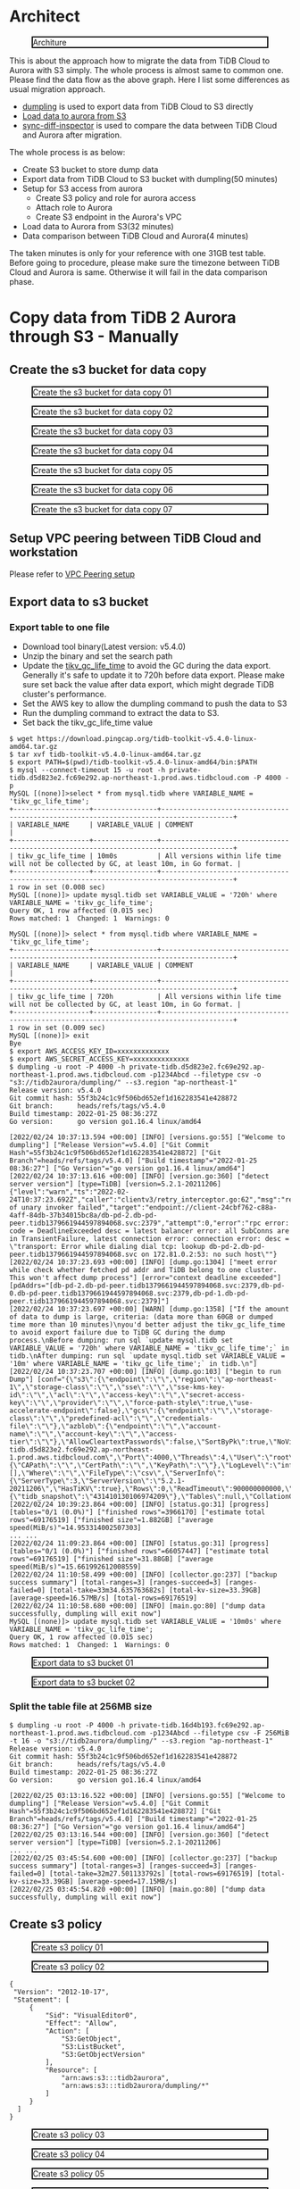#+OPTIONS: \n:t
#+OPTIONS: ^:nil
* Architect
  #+CAPTION: Architure
  #+ATTR_HTML: :width 800 :style border:2px solid black;
  [[./png/architecture.aurora.copy.png]]

  This is about the approach how to migrate the data from TiDB Cloud to Aurora with S3 simply. The whole process is almost same to common one. Please find the data flow as the above graph. Here I list some differences as usual migration approach.
  + [[https://docs.pingcap.com/tidb/stable/dumpling-overview][dumpling]] is used to export data from TiDB Cloud to S3 directly
  + [[https://docs.aws.amazon.com/AmazonRDS/latest/AuroraUserGuide/AuroraMySQL.Integrating.LoadFromS3.html][Load data to aurora from S3]]
  + [[https://docs.pingcap.com/tidb/stable/sync-diff-inspector-overview][sync-diff-inspector]] is used to compare the data between TiDB Cloud and Aurora after migration.
  The whole process is as below:
  + Create S3 bucket to store dump data
  + Export data from TiDB Cloud to S3 bucket with dumpling(50 minutes)
  + Setup for S3 access from aurora
    - Create S3 policy and role for aurora access
    - Attach role to Aurora
    - Create S3 endpoint in the Aurora's VPC
  + Load data to Aurora from S3(32 minutes)
  + Data comparison between TiDB Cloud and Aurora(4 minutes)
  The taken minutes is only for your reference with one 31GB test table.
  Before going to procedure, please make sure the timezone between TiDB Cloud and Aurora is same. Otherwise it will fail in the data comparison phase.

* Copy data from TiDB 2 Aurora through S3 - Manually
** Create the s3 bucket for data copy
   #+CAPTION: Create the s3 bucket for data copy 01
   #+attr_html: :width 800px :style border:2px solid black;
   #+attr_latex: :width 800px
   [[./png/copyDataTiDB2AuroraS3/01.s3.bucket.01.png]]
   #+CAPTION: Create the s3 bucket for data copy 02
   #+attr_html: :width 800px :style border:2px solid black;
   #+attr_latex: :width 800px
   [[./png/copyDataTiDB2AuroraS3/01.s3.bucket.02.png]]
   #+CAPTION: Create the s3 bucket for data copy 03
   #+attr_html: :width 800px :style border:2px solid black;
   #+attr_latex: :width 800px
   [[./png/copyDataTiDB2AuroraS3/01.s3.bucket.03.png]]
   #+CAPTION: Create the s3 bucket for data copy 04
   #+attr_html: :width 800px :style border:2px solid black;
   #+attr_latex: :width 800px
   [[./png/copyDataTiDB2AuroraS3/01.s3.bucket.04.png]]
   #+CAPTION: Create the s3 bucket for data copy 05
   #+attr_html: :width 800px :style border:2px solid black;
   #+attr_latex: :width 800px
   [[./png/copyDataTiDB2AuroraS3/01.s3.bucket.05.png]]
   #+CAPTION: Create the s3 bucket for data copy 06
   #+attr_html: :width 800px :style border:2px solid black;
   #+attr_latex: :width 800px
   [[./png/copyDataTiDB2AuroraS3/01.s3.bucket.06.png]]
   #+CAPTION: Create the s3 bucket for data copy 07
   #+attr_html: :width 800px :style border:2px solid black;
   #+attr_latex: :width 800px
   [[./png/copyDataTiDB2AuroraS3/01.s3.bucket.07.png]]
** Setup VPC peering between TiDB Cloud and workstation
   Please refer to [[https://docs.pingcap.com/tidbcloud/public-preview/set-up-vpc-peering-connections][VPC Peering setup]]
** Export data to s3 bucket
*** Export table to one file
    + Download tool binary(Latest version: v5.4.0)
    + Unzip the binary and set the search path
    + Update the [[https://docs.pingcap.com/tidb/stable/garbage-collection-configuration][tikv_gc_life_time]] to avoid the GC during the data export. Generally it's safe to update it to 720h before data export. Please make sure set back the value after data export, which might degrade TiDB cluster's performance.
    + Set the AWS key to allow the dumpling command to push the data to S3
    + Run the dumpling command to extract the data to S3.
    + Set back the tikv_gc_life_time value
   #+BEGIN_SRC
$ wget https://download.pingcap.org/tidb-toolkit-v5.4.0-linux-amd64.tar.gz
$ tar xvf tidb-toolkit-v5.4.0-linux-amd64.tar.gz
$ export PATH=$(pwd)/tidb-toolkit-v5.4.0-linux-amd64/bin:$PATH
$ mysql --connect-timeout 15 -u root -h private-tidb.d5d823e2.fc69e292.ap-northeast-1.prod.aws.tidbcloud.com -P 4000 -p
MySQL [(none)]>select * from mysql.tidb where VARIABLE_NAME = 'tikv_gc_life_time';
+-------------------+----------------+----------------------------------------------------------------------------------------+
| VARIABLE_NAME     | VARIABLE_VALUE | COMMENT                                                                                |
+-------------------+----------------+----------------------------------------------------------------------------------------+
| tikv_gc_life_time | 10m0s          | All versions within life time will not be collected by GC, at least 10m, in Go format. |
+-------------------+----------------+----------------------------------------------------------------------------------------+
1 row in set (0.008 sec)
MySQL [(none)]> update mysql.tidb set VARIABLE_VALUE = '720h' where VARIABLE_NAME = 'tikv_gc_life_time';
Query OK, 1 row affected (0.015 sec)
Rows matched: 1  Changed: 1  Warnings: 0

MySQL [(none)]> select * from mysql.tidb where VARIABLE_NAME = 'tikv_gc_life_time';
+-------------------+----------------+----------------------------------------------------------------------------------------+
| VARIABLE_NAME     | VARIABLE_VALUE | COMMENT                                                                                |
+-------------------+----------------+----------------------------------------------------------------------------------------+
| tikv_gc_life_time | 720h           | All versions within life time will not be collected by GC, at least 10m, in Go format. |
+-------------------+----------------+----------------------------------------------------------------------------------------+
1 row in set (0.009 sec)
MySQL [(none)]> exit
Bye
$ export AWS_ACCESS_KEY_ID=xxxxxxxxxxxxx
$ export AWS_SECRET_ACCESS_KEY=xxxxxxxxxxxxxx
$ dumpling -u root -P 4000 -h private-tidb.d5d823e2.fc69e292.ap-northeast-1.prod.aws.tidbcloud.com -p1234Abcd --filetype csv -o "s3://tidb2aurora/dumpling/" --s3.region "ap-northeast-1"
Release version: v5.4.0
Git commit hash: 55f3b24c1c9f506bd652ef1d162283541e428872
Git branch:      heads/refs/tags/v5.4.0
Build timestamp: 2022-01-25 08:36:27Z
Go version:      go version go1.16.4 linux/amd64

[2022/02/24 10:37:13.594 +00:00] [INFO] [versions.go:55] ["Welcome to dumpling"] ["Release Version"=v5.4.0] ["Git Commit Hash"=55f3b24c1c9f506bd652ef1d162283541e428872] ["Git Branch"=heads/refs/tags/v5.4.0] ["Build timestamp"="2022-01-25 08:36:27"] ["Go Version"="go version go1.16.4 linux/amd64"]
[2022/02/24 10:37:13.616 +00:00] [INFO] [version.go:360] ["detect server version"] [type=TiDB] [version=5.2.1-20211206]
{"level":"warn","ts":"2022-02-24T10:37:23.692Z","caller":"clientv3/retry_interceptor.go:62","msg":"retrying of unary invoker failed","target":"endpoint://client-24cbf762-c88a-4aff-84db-37b34015bc8a/db-pd-2.db-pd-peer.tidb1379661944597894068.svc:2379","attempt":0,"error":"rpc error: code = DeadlineExceeded desc = latest balancer error: all SubConns are in TransientFailure, latest connection error: connection error: desc = \"transport: Error while dialing dial tcp: lookup db-pd-2.db-pd-peer.tidb1379661944597894068.svc on 172.81.0.2:53: no such host\""}
[2022/02/24 10:37:23.693 +00:00] [INFO] [dump.go:1304] ["meet error while check whether fetched pd addr and TiDB belong to one cluster. This won't affect dump process"] [error="context deadline exceeded"] [pdAddrs="[db-pd-2.db-pd-peer.tidb1379661944597894068.svc:2379,db-pd-0.db-pd-peer.tidb1379661944597894068.svc:2379,db-pd-1.db-pd-peer.tidb1379661944597894068.svc:2379]"]
[2022/02/24 10:37:23.697 +00:00] [WARN] [dump.go:1358] ["If the amount of data to dump is large, criteria: (data more than 60GB or dumped time more than 10 minutes)\nyou'd better adjust the tikv_gc_life_time to avoid export failure due to TiDB GC during the dump process.\nBefore dumping: run sql `update mysql.tidb set VARIABLE_VALUE = '720h' where VARIABLE_NAME = 'tikv_gc_life_time';` in tidb.\nAfter dumping: run sql `update mysql.tidb set VARIABLE_VALUE = '10m' where VARIABLE_NAME = 'tikv_gc_life_time';` in tidb.\n"]
[2022/02/24 10:37:23.707 +00:00] [INFO] [dump.go:103] ["begin to run Dump"] [conf="{\"s3\":{\"endpoint\":\"\",\"region\":\"ap-northeast-1\",\"storage-class\":\"\",\"sse\":\"\",\"sse-kms-key-id\":\"\",\"acl\":\"\",\"access-key\":\"\",\"secret-access-key\":\"\",\"provider\":\"\",\"force-path-style\":true,\"use-accelerate-endpoint\":false},\"gcs\":{\"endpoint\":\"\",\"storage-class\":\"\",\"predefined-acl\":\"\",\"credentials-file\":\"\"},\"azblob\":{\"endpoint\":\"\",\"account-name\":\"\",\"account-key\":\"\",\"access-tier\":\"\"},\"AllowCleartextPasswords\":false,\"SortByPk\":true,\"NoViews\":true,\"NoHeader\":false,\"NoSchemas\":false,\"NoData\":false,\"CompleteInsert\":false,\"TransactionalConsistency\":true,\"EscapeBackslash\":true,\"DumpEmptyDatabase\":true,\"PosAfterConnect\":false,\"CompressType\":0,\"Host\":\"private-tidb.d5d823e2.fc69e292.ap-northeast-1.prod.aws.tidbcloud.com\",\"Port\":4000,\"Threads\":4,\"User\":\"root\",\"Security\":{\"CAPath\":\"\",\"CertPath\":\"\",\"KeyPath\":\"\"},\"LogLevel\":\"info\",\"LogFile\":\"\",\"LogFormat\":\"text\",\"OutputDirPath\":\"s3://tidb2aurora/dumpling/\",\"StatusAddr\":\":8281\",\"Snapshot\":\"431410130106974209\",\"Consistency\":\"snapshot\",\"CsvNullValue\":\"\\\\N\",\"SQL\":\"\",\"CsvSeparator\":\",\",\"CsvDelimiter\":\"\\\"\",\"Databases\":[],\"Where\":\"\",\"FileType\":\"csv\",\"ServerInfo\":{\"ServerType\":3,\"ServerVersion\":\"5.2.1-20211206\",\"HasTiKV\":true},\"Rows\":0,\"ReadTimeout\":900000000000,\"TiDBMemQuotaQuery\":0,\"FileSize\":0,\"StatementSize\":1000000,\"SessionParams\":{\"tidb_snapshot\":\"431410130106974209\"},\"Tables\":null,\"CollationCompatible\":\"loose\"}"]
[2022/02/24 10:39:23.864 +00:00] [INFO] [status.go:31] [progress] [tables="0/1 (0.0%)"] ["finished rows"=3966170] ["estimate total rows"=69176519] ["finished size"=1.882GB] ["average speed(MiB/s)"=14.953314002507303]
... ...
[2022/02/24 11:09:23.864 +00:00] [INFO] [status.go:31] [progress] [tables="0/1 (0.0%)"] ["finished rows"=66057447] ["estimate total rows"=69176519] ["finished size"=31.88GB] ["average speed(MiB/s)"=15.661992612008559]
[2022/02/24 11:10:58.499 +00:00] [INFO] [collector.go:237] ["backup success summary"] [total-ranges=3] [ranges-succeed=3] [ranges-failed=0] [total-take=33m34.635763682s] [total-kv-size=33.39GB] [average-speed=16.57MB/s] [total-rows=69176519]
[2022/02/24 11:10:58.680 +00:00] [INFO] [main.go:80] ["dump data successfully, dumpling will exit now"]
MySQL [(none)]> update mysql.tidb set VARIABLE_VALUE = '10m0s' where VARIABLE_NAME = 'tikv_gc_life_time';
Query OK, 1 row affected (0.015 sec)
Rows matched: 1  Changed: 1  Warnings: 0
   #+END_SRC

   #+CAPTION: Export data to s3 bucket 01
   #+attr_html: :width 800px :style border:2px solid black;
   #+attr_latex: :width 800px
   [[./png/copyDataTiDB2AuroraS3/02.data.export.s3.01.png]]
    #+CAPTION: Export data to s3 bucket 02
   #+attr_html: :width 800px :style border:2px solid black;
   #+attr_latex: :width 800px
   [[./png/copyDataTiDB2AuroraS3/02.data.export.s3.02.png]]

*** Split the table file at 256MB size
   #+BEGIN_SRC
$ dumpling -u root -P 4000 -h private-tidb.16d4b193.fc69e292.ap-northeast-1.prod.aws.tidbcloud.com -p1234Abcd --filetype csv -F 256MiB -t 16 -o "s3://tidb2aurora/dumpling/" --s3.region "ap-northeast-1"
Release version: v5.4.0                                                                                                                                                                                     Git commit hash: 55f3b24c1c9f506bd652ef1d162283541e428872
Git branch:      heads/refs/tags/v5.4.0                                                                                                                                                                     
Build timestamp: 2022-01-25 08:36:27Z
Go version:      go version go1.16.4 linux/amd64
                                                   
[2022/02/25 03:13:16.522 +00:00] [INFO] [versions.go:55] ["Welcome to dumpling"] ["Release Version"=v5.4.0] ["Git Commit Hash"=55f3b24c1c9f506bd652ef1d162283541e428872] ["Git Branch"=heads/refs/tags/v5.4.0] ["Build timestamp"="2022-01-25 08:36:27"] ["Go Version"="go version go1.16.4 linux/amd64"]
[2022/02/25 03:13:16.544 +00:00] [INFO] [version.go:360] ["detect server version"] [type=TiDB] [version=5.2.1-20211206]
... ...
[2022/02/25 03:45:54.600 +00:00] [INFO] [collector.go:237] ["backup success summary"] [total-ranges=3] [ranges-succeed=3] [ranges-failed=0] [total-take=32m27.501133792s] [total-rows=69176519] [total-kv-size=33.39GB] [average-speed=17.15MB/s]
[2022/02/25 03:45:54.820 +00:00] [INFO] [main.go:80] ["dump data successfully, dumpling will exit now"]
   #+END_SRC
   
** Create s3 policy
   #+CAPTION: Create s3 policy 01
   #+attr_html: :width 800px :style border:2px solid black;
   #+attr_latex: :width 800px
   [[./png/copyDataTiDB2AuroraS3/03.policy.01.png]]
   #+CAPTION: Create s3 policy 02
   #+attr_html: :width 800px :style border:2px solid black;
   #+attr_latex: :width 800px
   [[./png/copyDataTiDB2AuroraS3/03.policy.02.png]]
   #+BEGIN_SRC
   {
    "Version": "2012-10-17",
    "Statement": [
        {
            "Sid": "VisualEditor0",
            "Effect": "Allow",
            "Action": [
                "S3:GetObject",
                "S3:ListBucket",
                "S3:GetObjectVersion"
            ],
            "Resource": [
                "arn:aws:s3:::tidb2aurora",
                "arn:aws:s3:::tidb2aurora/dumpling/*"
            ]
        }
     ]
   }
   #+END_SRC

   #+CAPTION: Create s3 policy 03
   #+attr_html: :width 800px :style border:2px solid black;
   #+attr_latex: :width 800px
   [[./png/copyDataTiDB2AuroraS3/03.policy.03.png]]
   #+CAPTION: Create s3 policy 04
   #+attr_html: :width 800px :style border:2px solid black;
   #+attr_latex: :width 800px
   [[./png/copyDataTiDB2AuroraS3/03.policy.04.png]]
   #+CAPTION: Create s3 policy 05
   #+attr_html: :width 800px :style border:2px solid black;
   #+attr_latex: :width 800px
   [[./png/copyDataTiDB2AuroraS3/03.policy.05.png]]
   #+CAPTION: Create s3 policy 06
   #+attr_html: :width 800px :style border:2px solid black;
   #+attr_latex: :width 800px
   [[./png/copyDataTiDB2AuroraS3/03.policy.06.png]]
** Allow aurora to access S3 storage
   In order to allow AURORA to access S3 storage, first need to open S3 to AURORA. If the DB is deployed in the private subnets, we have to create the endpoint in the AURORA's VPC. Second, create the role/policy to grant the permission to AURORA.  Once these two steps are completed, we can start the data import.
*** Create S3 endpoint for aurora
   #+CAPTION: Create endpoint for aurora 01
   #+attr_html: :width 800px :style border:2px solid black;
   #+attr_latex: :width 800px
   [[./png/copyDataTiDB2AuroraS3/07.rds.endpoint.01.png]]
   #+CAPTION: Create endpoint for aurora 02
   #+attr_html: :width 800px :style border:2px solid black;
   #+attr_latex: :width 800px
   [[./png/copyDataTiDB2AuroraS3/07.rds.endpoint.02.png]]
   #+CAPTION: Create endpoint for aurora 03
   #+attr_html: :width 800px :style border:2px solid black;
   #+attr_latex: :width 800px
   [[./png/copyDataTiDB2AuroraS3/07.rds.endpoint.03.png]]
   #+CAPTION: Create endpoint for aurora 04
   #+attr_html: :width 800px :style border:2px solid black;
   #+attr_latex: :width 800px
   [[./png/copyDataTiDB2AuroraS3/07.rds.endpoint.04.png]]   
*** Create s3 role attach to Aurora
   #+CAPTION: Create s3 role attach to Aurora 01
   #+attr_html: :width 800px :style border:2px solid black;
   #+attr_latex: :width 800px
   [[./png/copyDataTiDB2AuroraS3/04.role.01.png]]
   #+CAPTION: Create s3 role attach to Aurora 02
   #+attr_html: :width 800px :style border:2px solid black;
   #+attr_latex: :width 800px
   [[./png/copyDataTiDB2AuroraS3/04.role.02.png]]
   #+CAPTION: Create s3 role attach to Aurora 03
   #+attr_html: :width 800px :style border:2px solid black;
   #+attr_latex: :width 800px
   [[./png/copyDataTiDB2AuroraS3/04.role.03.png]]
   #+CAPTION: Create s3 role attach to Aurora 04
   #+attr_html: :width 800px :style border:2px solid black;
   #+attr_latex: :width 800px
   [[./png/copyDataTiDB2AuroraS3/04.role.04.png]]
   #+CAPTION: Create s3 role attach to Aurora 05
   #+attr_html: :width 800px :style border:2px solid black;
   #+attr_latex: :width 800px
   [[./png/copyDataTiDB2AuroraS3/04.role.05.png]]
   #+CAPTION: Create s3 role attach to Aurora 06
   #+attr_html: :width 800px :style border:2px solid black;
   #+attr_latex: :width 800px
   [[./png/copyDataTiDB2AuroraS3/04.role.06.png]]
   #+CAPTION: Create s3 role attach to Aurora 07
   #+attr_html: :width 800px :style border:2px solid black;
   #+attr_latex: :width 800px
   [[./png/copyDataTiDB2AuroraS3/04.role.07.png]]
*** Attach s3 role to Aurora
   #+CAPTION: Attache s3 role to Aurora 01
   #+attr_html: :width 800px :style border:2px solid black;
   #+attr_latex: :width 800px
   [[./png/copyDataTiDB2AuroraS3/05.rds.role.01.png]]
   #+CAPTION: Attache s3 role to Aurora 02
   #+attr_html: :width 800px :style border:2px solid black;
   #+attr_latex: :width 800px
   [[./png/copyDataTiDB2AuroraS3/05.rds.role.02.png]]
   #+CAPTION: Attache s3 role to Aurora 03
   #+attr_html: :width 800px :style border:2px solid black;
   #+attr_latex: :width 800px
   [[./png/copyDataTiDB2AuroraS3/05.rds.role.03.png]]   
*** Update db cluster parameter for s3
   #+CAPTION: Update db cluster parameter for s3 01
   #+attr_html: :width 800px :style border:2px solid black;
   #+attr_latex: :width 800px
   [[./png/copyDataTiDB2AuroraS3/06.cluster.param.01.png]]
   #+CAPTION: Update db cluster parameter for s3 02
   #+attr_html: :width 800px :style border:2px solid black;
   #+attr_latex: :width 800px
   [[./png/copyDataTiDB2AuroraS3/06.cluster.param.02.png]]
   #+CAPTION: Update db cluster parameter for s3 03
   #+attr_html: :width 800px :style border:2px solid black;
   #+attr_latex: :width 800px
   [[./png/copyDataTiDB2AuroraS3/06.cluster.param.03.png]]   

** Try data import
#+BEGIN_SRC
MySQL [test]> load data from s3 's3://tidb2aurora/dumpling/test.ontime.000000000.csv' into table ontime FIELDS TERMINATED BY ',' ENCLOSED BY '"' LINES TERMINATED BY '\n' IGNORE 1 lines;
Query OK, 69176519 rows affected (50 min 18.441 sec)
Records: 69176519  Deleted: 0  Skipped: 0  Warnings: 0
MySQL [test]> select count(*) from ontime; 
+----------+
| count(*) |
+----------+
| 69176519 |
+----------+
1 row in set (33.711 sec)
#+END_SRC
   #+CAPTION: Try data import 
   #+attr_html: :width 800px :style border:2px solid black;
   #+attr_latex: :width 800px
   [[./png/copyDataTiDB2AuroraS3/08.import.from.s3.01.png]]
   #+CAPTION: Try data import 
   #+attr_html: :width 800px :style border:2px solid black;
   #+attr_latex: :width 800px
   [[./png/copyDataTiDB2AuroraS3/08.import.from.s3.02.png]]
** Data comparison
#+BEGIN_SRC
$more diff.toml
check-thread-count = 8
export-fix-sql = true
check-struct-only = false
[data-sources]
[data-sources.mysql1] # mysql1 is the only custom ID for the database instance. It is used for the following `task.source-instances/task.target-instance` configuration.
    host = 'arsfaf89hfam1n.ckcbeq0sbqxz.ap-northeast-1.rds.amazonaws.com'
    port = 3306
    user = 'master'
    password = '1234Abcd'

[data-sources.tidb0]
    host = 'private-tidb.d5d823e2.fc69e292.ap-northeast-1.prod.aws.tidbcloud.com'
    port = 4000
    user = 'root'
    password = '1234Abcd'
[task]
    output-dir = "./output"
    source-instances = ["mysql1"]
    target-instance = "tidb0"
    target-check-tables = ["test.*"]

$ time sync_diff_inspector --config diff.toml
{"level":"warn","ts":"2022-02-25T02:01:44.536Z","caller":"clientv3/retry_interceptor.go:62","msg":"retrying of unary invoker failed","target":"endpoint://client-057ae630-a0e9-41d3-afa3-7c6a656068d3/db-pd-1.db-pd-peer.tidb1379661944597954066.svc:2379","attempt":0,"error":"rpc error: code = DeadlineExceeded desc = latest balancer error: all SubConns are in TransientFailure, latest connection error: connection error: desc = \"transport: Error while dialing dial tcp: lookup db-pd-2.db-pd-peer.tidb1379661944597954066.svc on 172.81.0.2:53: no such host\""}
A total of 1 tables need to be compared

Comparing the table structure of ``test`.`ontime`` ... equivalent
Comparing the table data of ``test`.`ontime`` ... equivalent
_____________________________________________________________________________
Progress [============================================================>] 100% 0/0
A total of 1 table have been compared and all are equal.
You can view the comparision details through './output/sync_diff.log'

real    4m23.111s
user    0m1.717s
sys     0m0.590s

$ more output/sync_diff.log
.. ...
[2022/02/25 02:10:44.492 +00:00] [INFO] [mysql_shard.go:349] ["will increase connection configurations for DB of instance"] ["connection limit"=3]
[2022/02/25 02:10:44.492 +00:00] [INFO] [source.go:312] ["table match check passed!!"]
[2022/02/25 02:10:44.494 +00:00] [INFO] [tidb.go:195] ["find router for tidb source"]
[2022/02/25 02:10:44.498 +00:00] [INFO] [source.go:312] ["table match check passed!!"]
[2022/02/25 02:10:44.502 +00:00] [INFO] [diff.go:361] ["The downstream is TiDB. pick it as work source first"]
#+END_SRC

*** Performance test
    EC2 instance(workstation): t2.2xlarge
    Table's csv file size: 31GB

    #+ATTR_HTML: :border 2 :rules all :frame border
    | # of threads | Execution time |
    |--------------+----------------|
    |            2 | 13m14.989s     |
    |            8 | 4m23.111s      |
    |           16 | 3m38.637s      |
    |           32 | 3m36.344       |


